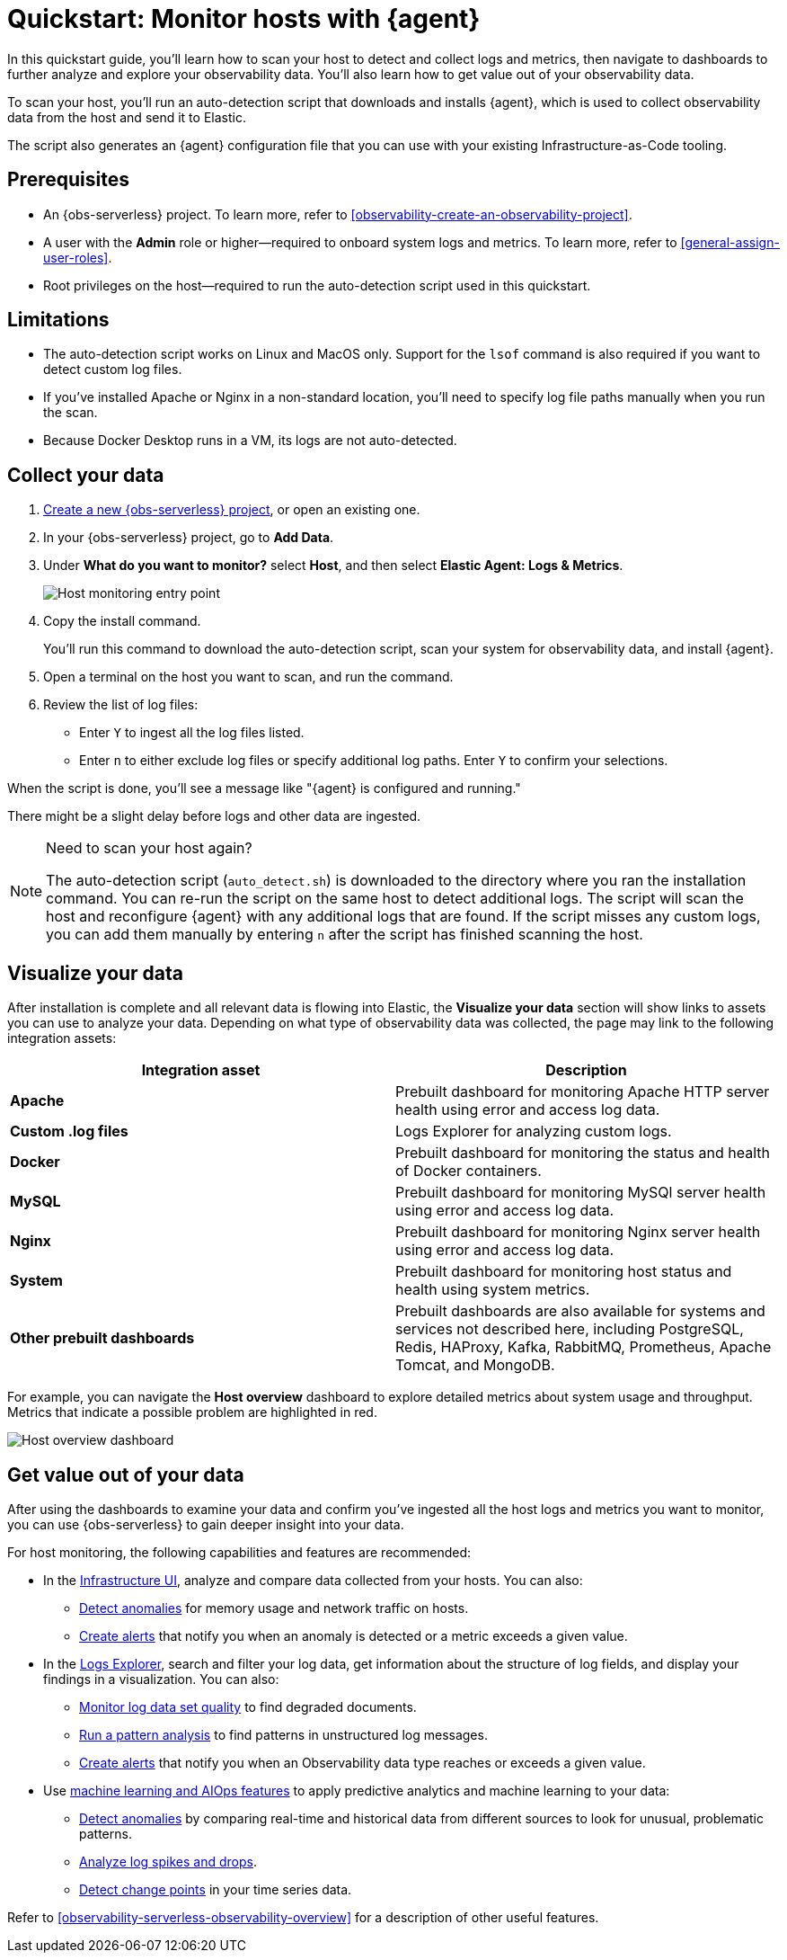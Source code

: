 [[observability-quickstarts-monitor-hosts-with-elastic-agent]]
= Quickstart: Monitor hosts with {agent}

// :description: Learn how to scan your hosts to detect and collect logs and metrics.
// :keywords: serverless, observability, how-to

In this quickstart guide, you'll learn how to scan your host to detect and collect logs and metrics,
then navigate to dashboards to further analyze and explore your observability data.
You'll also learn how to get value out of your observability data.

To scan your host, you'll run an auto-detection script that downloads and installs {agent},
which is used to collect observability data from the host and send it to Elastic.

The script also generates an {agent} configuration file that you can use with your existing Infrastructure-as-Code tooling.

[discrete]
[[observability-quickstarts-monitor-hosts-with-elastic-agent-prerequisites]]
== Prerequisites

* An {obs-serverless} project. To learn more, refer to <<observability-create-an-observability-project>>.
* A user with the **Admin** role or higher—required to onboard system logs and metrics. To learn more, refer to <<general-assign-user-roles>>.
* Root privileges on the host—required to run the auto-detection script used in this quickstart.

[discrete]
[[observability-quickstarts-monitor-hosts-with-elastic-agent-limitations]]
== Limitations

* The auto-detection script works on Linux and MacOS only. Support for the `lsof` command is also required if you want to detect custom log files.
* If you've installed Apache or Nginx in a non-standard location, you'll need to specify log file paths manually when you run the scan.
* Because Docker Desktop runs in a VM, its logs are not auto-detected.

[discrete]
[[observability-quickstarts-monitor-hosts-with-elastic-agent-collect-your-data]]
== Collect your data

. <<observability-create-an-observability-project,Create a new {obs-serverless} project>>, or open an existing one.
. In your {obs-serverless} project, go to **Add Data**.
. Under **What do you want to monitor?** select **Host**, and then select **Elastic Agent: Logs & Metrics**.
+
[role="screenshot"]
image::images/quickstart-monitor-hosts-entry-point.png[Host monitoring entry point]
. Copy the install command.
+
You'll run this command to download the auto-detection script, scan your system for observability data, and install {agent}.
. Open a terminal on the host you want to scan, and run the command.
. Review the list of log files:
+
** Enter `Y` to ingest all the log files listed.
** Enter `n` to either exclude log files or specify additional log paths. Enter `Y` to confirm your selections.

When the script is done, you'll see a message like "{agent} is configured and running."

There might be a slight delay before logs and other data are ingested.

.Need to scan your host again?
[NOTE]
====
The auto-detection script (`auto_detect.sh`) is downloaded to the directory where you ran the installation command.
You can re-run the script on the same host to detect additional logs.
The script will scan the host and reconfigure {agent} with any additional logs that are found.
If the script misses any custom logs, you can add them manually by entering `n` after the script has finished scanning the host.
====

[discrete]
[[observability-quickstarts-monitor-hosts-with-elastic-agent-visualize-your-data]]
== Visualize your data

After installation is complete and all relevant data is flowing into Elastic,
the **Visualize your data** section will show links to assets you can use to analyze your data.
Depending on what type of observability data was collected,
the page may link to the following integration assets:

|===
| Integration asset | Description

| **Apache**
| Prebuilt dashboard for monitoring Apache HTTP server health using error and access log data.

| **Custom .log files**
| Logs Explorer for analyzing custom logs.

| **Docker**
| Prebuilt dashboard for monitoring the status and health of Docker containers.

| **MySQL**
| Prebuilt dashboard for monitoring MySQl server health using error and access log data.

| **Nginx**
| Prebuilt dashboard for monitoring Nginx server health using error and access log data.

| **System**
| Prebuilt dashboard for monitoring host status and health using system metrics.

| **Other prebuilt dashboards**
| Prebuilt dashboards are also available for systems and services not described here,
including PostgreSQL, Redis, HAProxy, Kafka, RabbitMQ, Prometheus, Apache Tomcat, and MongoDB.
|===

For example, you can navigate the **Host overview** dashboard to explore detailed metrics about system usage and throughput.
Metrics that indicate a possible problem are highlighted in red.

[role="screenshot"]
image::images/quickstart-host-overview.png[Host overview dashboard]

[discrete]
[[observability-quickstarts-monitor-hosts-with-elastic-agent-get-value-out-of-your-data]]
== Get value out of your data

After using the dashboards to examine your data and confirm you've ingested all the host logs and metrics you want to monitor,
you can use {obs-serverless} to gain deeper insight into your data.

For host monitoring, the following capabilities and features are recommended:

* In the <<observability-infrastructure-monitoring,Infrastructure UI>>, analyze and compare data collected from your hosts.
You can also:
+
** <<observability-detect-metric-anomalies,Detect anomalies>> for memory usage and network traffic on hosts.
** <<observability-alerting,Create alerts>> that notify you when an anomaly is detected or a metric exceeds a given value.
* In the <<observability-discover-and-explore-logs,Logs Explorer>>, search and filter your log data,
get information about the structure of log fields, and display your findings in a visualization.
You can also:
+
** <<observability-monitor-datasets,Monitor log data set quality>> to find degraded documents.
** <<observability-run-log-pattern-analysis,Run a pattern analysis>> to find patterns in unstructured log messages.
** <<observability-alerting,Create alerts>> that notify you when an Observability data type reaches or exceeds a given value.
* Use <<observability-machine-learning,machine learning and AIOps features>> to apply predictive analytics and machine learning to your data:
+
** <<observability-aiops-detect-anomalies,Detect anomalies>> by comparing real-time and historical data from different sources to look for unusual, problematic patterns.
** <<observability-aiops-analyze-spikes,Analyze log spikes and drops>>.
** <<observability-aiops-detect-change-points,Detect change points>> in your time series data.

Refer to <<observability-serverless-observability-overview>> for a description of other useful features.
